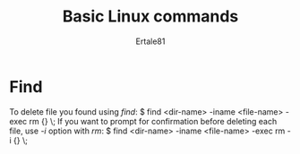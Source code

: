 #+TITLE: Basic Linux commands
#+AUTHOR: Ertale81



* Find
To delete file you found using /find/:
$ find <dir-name> -iname <file-name> -exec rm {} \;
If you want to prompt for confirmation before deleting each file, use /-i/ option with /rm/:
$ find <dir-name> -iname <file-name> -exec rm -i {} \;

